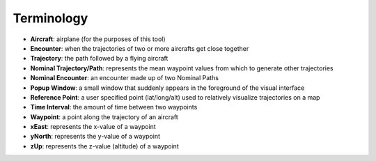 .. _terminology:

Terminology
******************

* **Aircraft**: airplane (for the purposes of this tool)
* **Encounter**: when the trajectories of two or more aircrafts get close together
* **Trajectory**: the path followed by a flying aircraft
* **Nominal Trajectory/Path**: represents the mean waypoint values from which to generate other trajectories 
* **Nominal Encounter**: an encounter made up of two Nominal Paths
* **Popup Window**:  a small window that suddenly appears in the foreground of the visual interface
* **Reference Point**: a user specified point (lat/long/alt) used to relatively visualize trajectories on a map
* **Time Interval**: the amount of time between two waypoints
* **Waypoint**: a point along the trajectory of an aircraft
* **xEast**: represents the x-value of a waypoint 
* **yNorth**: represents the y-value of a waypoint 
* **zUp**: represents the z-value (altitude) of a waypoint 